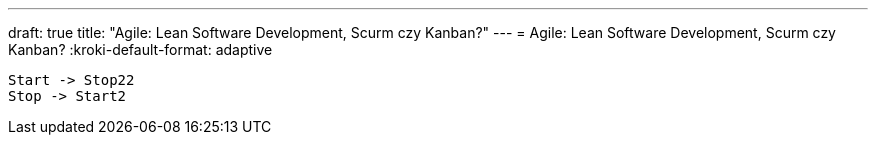 ---
draft: true
title: "Agile: Lean Software Development, Scurm czy Kanban?"
---
= Agile: Lean Software Development, Scurm czy Kanban? 
// :kroki-http-method: post
:kroki-default-format: adaptive
// :kroki-fetch-diagram:

[plantuml]
....
Start -> Stop22
Stop -> Start2

....

// .Anatomy of provider
// [excalidraw]
// ....
// include::img/ProcesAgileLeanScrumKanban.excalidraw[]
// ....